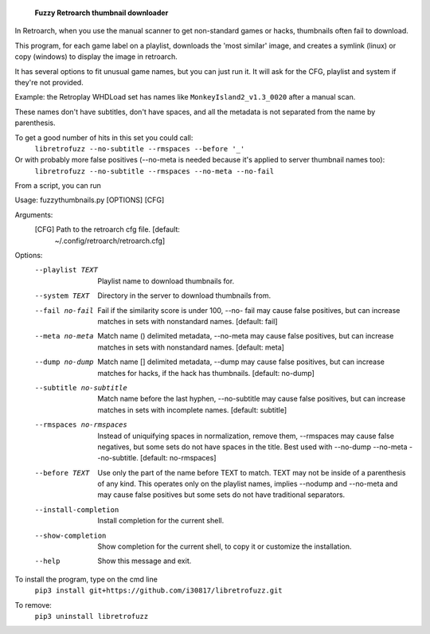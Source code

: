   **Fuzzy Retroarch thumbnail downloader**

In Retroarch, when you use the manual scanner to get non-standard games or hacks, thumbnails often fail to download. 

This program, for each game label on a playlist, downloads the 'most similar' image, and creates a symlink (linux) or copy (windows) to display the image in retroarch.

It has several options to fit unusual game names, but you can just run it. It will ask for the CFG, playlist and system if they're not provided.

Example: the Retroplay WHDLoad set has names like ``MonkeyIsland2_v1.3_0020`` after a manual scan.

These names don't have subtitles, don't have spaces, and all the metadata is not separated from the name by parenthesis.

To get a good number of hits in this set you could call:
 ``libretrofuzz --no-subtitle --rmspaces --before '_'``

Or with probably more false positives (--no-meta is needed because it's applied to server thumbnail names too):
 ``libretrofuzz --no-subtitle --rmspaces --no-meta --no-fail``

From a script, you can run

Usage: fuzzythumbnails.py [OPTIONS] [CFG]

Arguments:
  [CFG]  Path to the retroarch cfg file.  [default:
         ~/.config/retroarch/retroarch.cfg]

Options:
  --playlist TEXT             Playlist name to download thumbnails for.
  --system TEXT               Directory in the server to download thumbnails
                              from.
  --fail no-fail              Fail if the similarity score is under 100, --no-
                              fail may cause false positives, but can increase
                              matches in sets with nonstandard names.
                              [default: fail]
  --meta no-meta              Match name () delimited metadata, --no-meta may
                              cause false positives, but can increase matches
                              in sets with nonstandard names.  [default: meta]
  --dump no-dump              Match name [] delimited metadata, --dump may
                              cause false positives, but can increase matches
                              for hacks, if the hack has thumbnails.
                              [default: no-dump]
  --subtitle no-subtitle      Match name before the last hyphen, --no-subtitle
                              may cause false positives, but can increase
                              matches in sets with incomplete names.
                              [default: subtitle]
  --rmspaces no-rmspaces      Instead of uniquifying spaces in normalization,
                              remove them, --rmspaces may cause false
                              negatives, but some sets do not have spaces in
                              the title. Best used with --no-dump --no-meta
                              --no-subtitle.  [default: no-rmspaces]
  --before TEXT               Use only the part of the name before TEXT to
                              match. TEXT may not be inside of a parenthesis
                              of any kind. This operates only on the playlist
                              names, implies --nodump and --no-meta and may
                              cause false positives but some sets do not have
                              traditional separators.
  --install-completion        Install completion for the current shell.
  --show-completion           Show completion for the current shell, to copy
                              it or customize the installation.
  --help                      Show this message and exit.


To install the program, type on the cmd line
 ``pip3 install git+https://github.com/i30817/libretrofuzz.git``

To remove:
 ``pip3 uninstall libretrofuzz``
